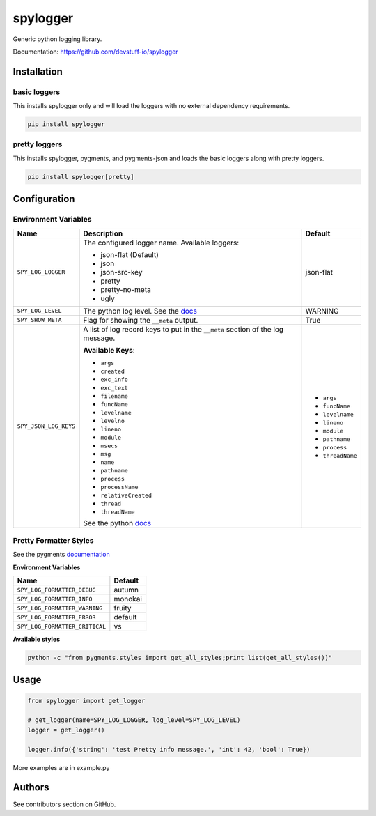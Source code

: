 spylogger
=========

Generic python logging library.

Documentation: https://github.com/devstuff-io/spylogger


Installation
------------

basic loggers
.............

This installs spylogger only and will load the loggers with no external dependency requirements.

.. code-block:: python

   pip install spylogger


pretty loggers
..............

This installs spylogger, pygments, and pygments-json and loads the basic loggers along with pretty loggers.

.. code-block:: python

   pip install spylogger[pretty]


Configuration
-------------

Environment Variables
.....................

+------------------------+-------------------------------------------------+-------------------+
| Name                   | Description                                     | Default           |
+========================+=================================================+===================+
| ``SPY_LOG_LOGGER``     | The configured logger name.                     | json-flat         |
|                        | Available loggers:                              |                   |
|                        |                                                 |                   |
|                        | * json-flat (Default)                           |                   |
|                        | * json                                          |                   |
|                        | * json-src-key                                  |                   |
|                        | * pretty                                        |                   |
|                        | * pretty-no-meta                                |                   |
|                        | * ugly                                          |                   |
+------------------------+-------------------------------------------------+-------------------+
| ``SPY_LOG_LEVEL``      | The python log level.                           | WARNING           |
|                        | See the docs_                                   |                   |
+------------------------+-------------------------------------------------+-------------------+
| ``SPY_SHOW_META``      | Flag for showing the ``__meta`` output.         | True              |
+------------------------+-------------------------------------------------+-------------------+
| ``SPY_JSON_LOG_KEYS``  | A list of log record keys to put in the         |                   |
|                        | ``__meta`` section of the log message.          |                   |
|                        |                                                 | - ``args``        |
|                        |                                                 | - ``funcName``    |
|                        | **Available Keys**:                             | - ``levelname``   |
|                        |                                                 | - ``lineno``      |
|                        | * ``args``                                      | - ``module``      |
|                        | * ``created``                                   | - ``pathname``    |
|                        | * ``exc_info``                                  | - ``process``     |
|                        | * ``exc_text``                                  | - ``threadName``  |
|                        | * ``filename``                                  |                   |
|                        | * ``funcName``                                  |                   |
|                        | * ``levelname``                                 |                   |
|                        | * ``levelno``                                   |                   |
|                        | * ``lineno``                                    |                   |
|                        | * ``module``                                    |                   |
|                        | * ``msecs``                                     |                   |
|                        | * ``msg``                                       |                   |
|                        | * ``name``                                      |                   |
|                        | * ``pathname``                                  |                   |
|                        | * ``process``                                   |                   |
|                        | * ``processName``                               |                   |
|                        | * ``relativeCreated``                           |                   |
|                        | * ``thread``                                    |                   |
|                        | * ``threadName``                                |                   |
|                        |                                                 |                   |
|                        | See the python docs_                            |                   |
+------------------------+-------------------------------------------------+-------------------+

Pretty Formatter Styles
.......................

See the pygments documentation_


**Environment Variables**

+--------------------------------+----------+
| Name                           | Default  |
+================================+==========+
| ``SPY_LOG_FORMATTER_DEBUG``    | autumn   |
+--------------------------------+----------+
| ``SPY_LOG_FORMATTER_INFO``     | monokai  |
+--------------------------------+----------+
| ``SPY_LOG_FORMATTER_WARNING``  | fruity   |
+--------------------------------+----------+
| ``SPY_LOG_FORMATTER_ERROR``    | default  |
+--------------------------------+----------+
| ``SPY_LOG_FORMATTER_CRITICAL`` | vs       |
+--------------------------------+----------+


**Available styles**

.. code-block:: shell

   python -c "from pygments.styles import get_all_styles;print list(get_all_styles())"


Usage
-----

.. code-block:: python

   from spylogger import get_logger

   # get_logger(name=SPY_LOG_LOGGER, log_level=SPY_LOG_LEVEL)
   logger = get_logger()

   logger.info({'string': 'test Pretty info message.', 'int': 42, 'bool': True})


More examples are in example.py


Authors
-------

See contributors section on GitHub.


.. _docs: https://docs.python.org/2/howto/logging.html#logging-levels
.. _documentation: http://pygments.org/docs/styles/


